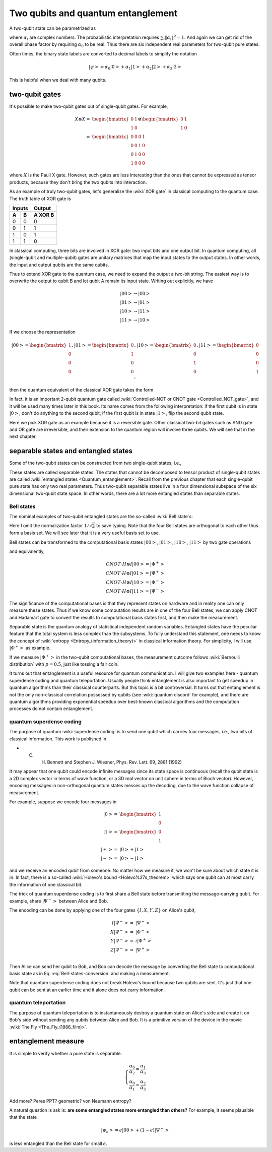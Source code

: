 ***********************************
Two qubits and quantum entanglement
***********************************

A two-qubit state can be parametrized as

.. math:: \left|\psi\right> = \alpha_0\left|00\right> + \alpha_1\left|01\right>
                    +\alpha_2\left|10\right> +\alpha_3\left|11\right>
    :label: two-qubit-state

where :math:`\alpha_i` are complex numbers.
The probabilistic interpretation requires :math:`\sum_i \|\alpha_i\|^2=1`.
And again we can get rid of the overall phase factor by requiring
:math:`\alpha_0` to be real.
Thus there are six independent real parameters for two-qubit pure states.

Often times, the binary state labels are converted to decimal labels to
simplify the notation

.. math:: \left|\psi\right> = \alpha_0\left|0\right> + \alpha_1\left|1\right>
                    +\alpha_2\left|2\right> +\alpha_3\left|3\right>

This is helpful when we deal with many qubits.

two-qubit gates
===============

It's possible to make two-qubit gates out of single-qubit gates. For example,

.. math:: \begin{align}X\otimes X =& \begin{bmatrix} 0 & 1 \\ 1 & 0\end{bmatrix}\otimes
                    \begin{bmatrix} 0 & 1 \\ 1 & 0\end{bmatrix} \\
            =& \begin{bmatrix} 0 & 0 & 0 & 1\\ 0 & 0 & 1 & 0\\
                0 & 1 & 0 & 0 \\ 1 & 0 & 0 & 0\end{bmatrix}\end{align}

where :math:`X` is the Pauli X gate. However, such gates are less interesting
than the ones that cannot be expressed as tensor products, because they don't
bring the two qubits into interaction.

As an example of truly two-qubit gates, let's generalize the :wiki:`XOR gate`
in classical computing to the quantum case.
The truth table of XOR gate is

=====  =====  =======
   Inputs     Output
------------  -------
  A      B    A XOR B
=====  =====  =======
0        0     0
0        1     1
1        0     1
1        1     0
=====  =====  =======

In classical computing, three bits are involved in XOR gate: two input bits and
one output bit. In quantum computing, all (single-qubit and multiple-qubit)
gates are unitary matrices that map the input states to the output states.
In other words, the input and output qubits are the same qubits.

Thus to extend XOR gate to the quantum case, we need to expand the output a
two-bit string. The easiest way is to overwrite the output to qubit B and let
qubit A remain its input state.
Writing out explicitly, we have

.. math:: \left|00\right>\rightarrow \left|00\right> \\
          \left|01\right>\rightarrow \left|01\right> \\
          \left|10\right>\rightarrow \left|11\right> \\
          \left|11\right>\rightarrow \left|10\right>

If we choose the representation

.. math:: \left|00\right>  = \begin{bmatrix}1\\0\\0\\0\end{bmatrix},
        \left|01\right>  = \begin{bmatrix}0\\1\\0\\0\end{bmatrix},
        \left|10\right>  = \begin{bmatrix}0\\0\\1\\0\end{bmatrix},
        \left|11\right>  = \begin{bmatrix}0\\0\\0\\1\end{bmatrix},

then the quantum equivalent of the classical XOR gate takes the form

.. math:: \begin{align} CNOT =& \begin{bmatrix}
    1& 0 & 0 & 0\\
    0& 1 & 0 & 0\\
    0& 0 & 0 & 1\\
    0& 0 & 1 & 0
    \end{bmatrix}\\ =& \left|0\right>\left<0\right|\otimes I
                    + \left|1\right>\left<1\right|\otimes X \end{align}
    :label: cnot

In fact, it is an important 2-qubit quantum gate called
:wiki:`Controlled-NOT or CNOT gate <Controlled_NOT_gate>`, and it will be used
many times later in this book.
Its name comes from the following interpretation: if the first qubit is in
state :math:`\left|0\right>`, don't do anything to the second qubit; if the
first qubit is in state :math:`\left|1\right>`, flip the second qubit state.

Here we pick XOR gate as an example because it is a reversible gate.
Other classical two-bit gates such as AND gate and OR gate are irreversible,
and their extension to the quantum region will involve three qubits.
We will see that in the next chapter.

separable states and entangled states
=====================================

Some of the two-qubit states can be constructed from two single-qubit states, i.e.,

.. math::  \left|\psi\right> = \left|\psi_1\right> \otimes \left|\psi_2\right>
   :label: separable-states

These states are called separable states.
The states that cannot be decomposed to tensor product of single-qubit states
are called :wiki:`entangled states <Quantum_entanglement>`.
Recall from the previous chapter that each single-qubit pure state has only two
real parameters. Thus two-qubit separable states live in a four dimensional
subspace of the six dimensional two-qubit state space.
In other words, there are a lot more entangled states than separable states.

.. seealso::
   Here I only talk about pure state. The identification and quantification of
   entanglement in mixed states is more complicated. In short, a separable
   two-qubit state can be put in the form of

   .. math:: \rho = \sum_{i=1}^K p_i \rho_A \otimes \rho_B

   for some :math:`K` and :math:`\{p_i\}`. You can see that it's a much harder
   problem than the pure state separability, because of the extra parameters
   :math:`\{p_i\}`.

Bell states
-----------

The nominal examples of two-qubit entangled states are the so-called :wiki:`Bell state`\s:

.. math::
   \left|\Phi^+\right> & = \left|00\right> + \left|11\right> \\
   \left|\Phi^-\right> & = \left|00\right> - \left|11\right> \\
   \left|\Psi^+\right> & = \left|01\right> + \left|10\right> \\
   \left|\Psi^-\right> & = \left|01\right> - \left|10\right>
   :label: Bell-states

Here I omit the normalization factor :math:`1/\sqrt{2}` to save typing.
Note that the four Bell states are orthogonal to each other thus form a basis
set. We will see later that it is a very useful basis set to use.

Bell states can be transformed to the computational basis states :math:`\left|00\right>`,
:math:`\left|01\right>`, :math:`\left|10\right>`, :math:`\left|11\right>`
by two gate operations

.. math:: \left|00\right> =H\otimes I \cdot CNOT \left|\Phi^+\right> \\
          \left|01\right> =H\otimes I \cdot CNOT  \left|\Psi^+\right> \\
          \left|10\right> =H\otimes I \cdot CNOT  \left|\Phi^-\right> \\
          \left|11\right> =H\otimes I \cdot CNOT  \left|\Psi^-\right>
          :label: Bell-states-conversion

and equivalently,

.. math:: CNOT \cdot H\otimes I \left|00\right> = \left|\Phi^+\right> \\
        CNOT \cdot H\otimes I \left|01\right> = \left|\Psi^+\right> \\
        CNOT \cdot H\otimes I \left|10\right> = \left|\Phi^-\right> \\
        CNOT \cdot H\otimes I \left|11\right> = \left|\Psi^-\right>

The significance of the computational bases is that they represent states on
hardware and in reality one can only measure these states.
Thus if we know some computation results are in one of the four Bell states,
we can apply CNOT and Hadamart gate to convert the results to computational
basis states first, and then make the measurement.

Separable state is the quantum analogy of statistical independent random
variables.
Entangled states have the peculiar feature that the total system is less
complex than the subsystems.
To fully understand this statement, one needs to know the concept of
:wiki:`entropy <Entropy_(information_theory)>` in classical information theory.
For simplicity, I will use :math:`\left|\Phi^+\right>` as example.

If we measure :math:`\left|\Phi^+\right>` in the two-qubit computational bases,
the measurement outcome follows :wiki:`Bernoulli distribution` with :math:`p=0.5`,
just like tossing a fair coin.

.. seealso::
  Here is a short introduction to entropy. **The essense of entropy is state
  counting. The more states the bigger the entropy.** And entropy quantifies
  the amount of information, or uncertainty, or possibilities. Suppose the
  system could be in :math:`N` states with equal probability, then its entropy is

  .. math:: S = \log N.

  Here the logrithm function is a historical convention, any monotonic function
  could be used. Its base is also arbitrary as long as used consistently. In
  classical information theory, :math:`N=2` is of special importance because
  that is the number of states for a :wiki:`bit`. In that case, base 2 is used
  and we have :math:`S=\log_2 2= 1`, i.e., one bit of information. This is also
  the entropy of a fair coin.

  What if the coin is not fair? Here we cannot count the states directly since
  they are not of equal probability. Instead, we can count something else that

  * both characterizes the coin bias and
  * is made of individual events of equal probabilities.

  This quantity is the number of configurations with certain heads given a fixed
  number of coin tosses. For example, suppose we make four tosses and focus on
  configurations with two heads. There are six such configurations: HHTT, HTHT,
  HTTH, THHT, THTH, TTHH. Here HTHT means the first and third tosses end up with
  heads. Note that these configurations are of the same probability, no matter
  what the coin bias is.

  There are still the questions of how many tosses to do and how many heads to
  focus on. Obviously any finite number of tosses doesn't make sense. And the
  :wiki:`law of large numbers` automatically fixes the head counts for us, i.e.,
  with :math:`M` tosses, the number of heads is

  .. math:: M_H = Mp_H

  in the limit of large :math:`M`, and :math:`p_H` is the head probability.
  This is where the coin bias enters the picture.

  This idea can be expressed as

  .. math::
     S = \lim_{M\rightarrow \infty} \frac{\log_2 C(M, M_H)}{M}

  where :math:`C(n, k)` is the :wiki:`n-choose-k function <Binomial_coefficient>`,
  and the denominator is there to prevent the numerator to blow up.

  Using :wiki:`Stirling's approximation`,

  .. math:: \log M! = M\log M  -M + O(\log M)

  we get the :wiki:`binary entropy function`

  .. math:: S = -p_H\log p_H - p_T\log p_T

  It is consistent with the fair coin case. Also the fair coin case has the
  largest entrpoy, which is :math:`1`.

It turns out that entanglement is a useful resource for quantum communication.
I will give two examples here - quantum superdense coding and quantum teleportation.
Usually people think entanglement is also important to get speedup in quantum
algorithms than their classical counterparts. But this topic is a bit controversial.
It turns out that entanglement is not the only non-classical correlation
possessed by qubits (see :wiki:`quantum discord` for example), and there are
quantum algorithms providing exponential speedup over best-known classical
algorithms and the computation processes do not contain entanglement.

quantum superdense coding
-------------------------

The purpose of quantum :wiki:`superdense coding` is to send one qubit which carries
four messages, i.e., two bits of classical information.
This work is published in

* C. H. Bennett and Stephen J. Wiesner, Phys. Rev. Lett. 69, 2881 (1992)


It may appear that one qubit could encode infinite messages since its state space
is continuous (recall the qubit state is a 2D complex vector in terms of wave
function, or a 3D real vector on unit sphere in terms of Bloch vector).
However, encoding messages in non-orthogonal quantum states messes up the
decoding, due to the wave function collapse of measurement.

For example, suppose we encode four messages in

.. math:: \begin{align}\left|0\right> =& \begin{bmatrix}1 \\ 0 \end{bmatrix} \\
        \left|1\right> =& \begin{bmatrix}0 \\ 1 \end{bmatrix} \\
        \left|+\right> =& \left|0\right> + \left|1\right> \\
        \left|-\right> =& \left|0\right> - \left|1\right> \end{align}

and we receive an encoded qubit from someone. No matter how we measure it, we
won't be sure about which state it is in.
In fact, there is a so-called :wiki:`Holevo's bound <Holevo%27s_theorem>` which
says one qubit can at most carry the information of one classical bit.

The trick of quantum superdense coding is to first share a Bell state before
transmitting the message-carrying qubit. For example,
share :math:`\left|\Psi^-\right>` between Alice and Bob.

The encoding can be done by applying one of the four gates :math:`\{I, X, Y, Z\}`
on Alice's qubit,

.. math:: \begin{align} I \left|\Psi^-\right> =& \left|\Psi^-\right> \\
             X \left|\Psi^-\right> =& \left|\Phi^-\right> \\
             Y \left|\Psi^-\right> =& i\left|\Phi^+\right> \\
             Z \left|\Psi^-\right> =& \left|\Psi^+\right> \\
             \end{align}

Then Alice can send her qubit to Bob, and Bob can decode the message by
converting the Bell state to computational basis state as in
Eq. :eq:`Bell-states-conversion` and making a measurement.

Note that quantum superdense coding does not break Holevo's bound because two
qubits are sent. It's just that one qubit can be sent at an earlier time and it
alone does not carry information.

quantum teleportation
---------------------

The purpose of quantum teleportation is to instantaneously destroy a quantum
state on Alice's side and create it on Bob's side without sending any qubits
between Alice and Bob.
It is a primitive version of the device in the movie :wiki:`The Fly <The_Fly_(1986_film)>`.

entanglement measure
====================

It is simple to verify whether a pure state is separable.

.. math:: \left\{\begin{array}{ll}
    \frac{\alpha_0}{\alpha_2} = \frac{\alpha_1}{\alpha_3}\\
    \frac{\alpha_0}{\alpha_1} = \frac{\alpha_2}{\alpha_3}
    \end{array}
   \right.

Add more? Peres PPT? geometric? von Neumann entropy?


A natural question is ask is: **are some entangled states more entangled than others?**
For example, it seems plausible that the state

.. math:: \left|\psi_\epsilon\right> = \epsilon\left|00\right> + (1-\epsilon)\left|\Psi^- \right>

is less entangled than the Bell state for small :math:`\epsilon`.


